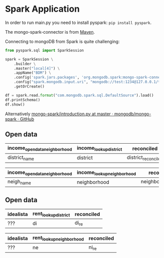 * Spark Application

In order to run main.py you need to install pyspark: =pip install pyspark=.

The mongo-spark-connector is from [[https://mvnrepository.com/artifact/org.mongodb.spark/mongo-spark-connector][Maven]].

Connecting to mongoDB from Spark is quite challenging:

#+BEGIN_SRC python
from pyspark.sql import SparkSession

spark = SparkSession \
    .builder \
    .master("local[4]") \
    .appName("BDM") \
    .config('spark.jars.packages', 'org.mongodb.spark:mongo-spark-connector_2.12:3.0.1') \
    .config("spark.mongodb.input.uri", "mongodb://test:1234@127.0.0.1/test.income?authSource=admin") \
    .getOrCreate()

df = spark.read.format("com.mongodb.spark.sql.DefaultSource").load()
df.printSchema()
df.show()
#+END_SRC

Alternatively [[https://github.com/mongodb/mongo-spark/blob/master/examples/src/test/python/introduction.py][mongo-spark/introduction.py at master · mongodb/mongo-spark · GitHub]]

** Open data

| income_opendata_neighborhood | income_lookup_district | reconciled          |
|------------------------------+------------------------+---------------------|
| district_name                | district               | district_reconciled |

| income_opendata_neighborhood | income_lookup_neighborhood | reconciled field        |
|------------------------------+----------------------------+-------------------------|
| neigh_name                   | neighborhood               | neighborhood_reconciled |

** Open data

| idealista | rent_lookup_district | reconciled |
|-----------+----------------------+------------|
| ???       | di                   | di_re      |

| idealista | rent_lookup_neighborhood | reconciled |
|-----------+--------------------------+------------|
| ???       | ne                       | ni_re      |
